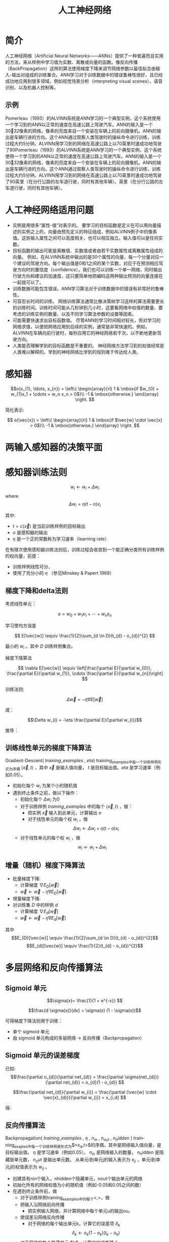  # +LaTeX_CLASS: article
#+LATEX_HEADER: \usepackage{etex}
#+LATEX_HEADER: \usepackage{amsmath}
 # +LATEX_HEADER: \usepackage[usenames]{color}
#+LATEX_HEADER: \usepackage{pstricks}
#+LATEX_HEADER: \usepackage{pgfplots}
#+LATEX_HEADER: \usepackage{tikz}
#+LATEX_HEADER: \usepackage[europeanresistors,americaninductors]{circuitikz}
#+LATEX_HEADER: \usepackage{colortbl}
#+LATEX_HEADER: \usepackage{yfonts}
#+LATEX_HEADER: \usetikzlibrary{shapes,arrows}
#+LATEX_HEADER: \usetikzlibrary{positioning}
#+LATEX_HEADER: \usetikzlibrary{arrows,shapes}
#+LATEX_HEADER: \usetikzlibrary{intersections}
#+LATEX_HEADER: \usetikzlibrary{calc,patterns,decorations.pathmorphing,decorations.markings}
#+LATEX_HEADER: \usepackage[BoldFont,SlantFont,CJKchecksingle]{xeCJK}
#+LATEX_HEADER: \setCJKmainfont[BoldFont=Evermore Hei]{Evermore Kai}
#+LATEX_HEADER: \setCJKmonofont{Evermore Kai}
 # +LATEX_HEADER: \xeCJKsetup{CJKglue=\hspace{0pt plus .08 \baselineskip }}
#+LATEX_HEADER: \usepackage{pst-node}
#+LATEX_HEADER: \usepackage{pst-plot}
#+LATEX_HEADER: \psset{unit=5mm}

#+startup: beamer
#+LaTeX_CLASS: beamer
# +LaTeX_CLASS_OPTIONS: [bigger]
#+latex_header: \usepackage{beamerarticle}
# +latex_header: \mode<beamer>{\usetheme{JuanLesPins}}
#+latex_header: \mode<beamer>{\usetheme{Frankfurt}}
#+latex_header: \mode<beamer>{\usecolortheme{dove}}
#+latex_header: \mode<article>{\hypersetup{colorlinks=true,pdfborder={0 0 0}}}

#+TITLE:  人工神经网络
#+AUTHOR:    
#+EMAIL:
#+DATE:
#+DESCRIPTION:
#+KEYWORDS:
#+LANGUAGE:  en
#+OPTIONS:   H:3 num:t toc:t \n:nil @:t ::t |:t ^:t -:t f:t *:t <:t
#+OPTIONS:   TeX:t LaTeX:t skip:nil d:nil todo:t pri:nil tags:not-in-toc
#+INFOJS_OPT: view:nil toc:nil ltoc:t mouse:underline buttons:0 path:http://orgmode.org/org-info.js
#+EXPORT_SELECT_TAGS: export
#+EXPORT_EXCLUDE_TAGS: noexport
#+LINK_UP:   
#+LINK_HOME: 
#+XSLT:
#+latex_header: \AtBeginSection[]{\begin{frame}<beamer>\frametitle{Topic}\tableofcontents[currentsection]\end{frame}}

#+latex_header:\setbeamercovered{transparent}
#+BEAMER_FRAME_LEVEL: 3
#+COLUMNS: %40ITEM %10BEAMER_env(Env) %9BEAMER_envargs(Env Args) %4BEAMER_col(Col) %10BEAMER_extra(Extra)







* 简介



人工神经网络（Artificial Neural Networks——ANNs）提供了一种普遍而且实用的方法，来从样例中学习值为实数、离散或向量的函数。像反向传播（BackPropagation）这样的算法使用梯度下降来调节网络参数以最佳拟合由输入-输出对组成的训练集合。ANN学习对于训练数据中的错误鲁棒性很好，且已经成功地应用到很多领域，例如视觉场景分析（interpreting visual scenes）、语音识别、以及机器人控制等。

** 示例

[[./image/alvinn1.gif]]
[[./image/alvinn2.gif]]
[[./image/alvinn3.gif]]

Pomerleau（1993）的ALVINN系统是ANN学习的一个典型实例，这个系统使用一个学习到的ANN以正常的速度在高速公路上驾驶汽车。ANN的输入是一个3032像素的网格，像素的亮度来自一个安装在车辆上的前向摄像机。ANN的输出是车辆行进的方向。这个ANN通过观察人类驾驶时的操纵命令进行训练，训练过程大约5分钟。ALVINN用学习到的网络在高速公路上以70英里时速成功地驾驶了90Pomerleau（1993）的ALVINN系统是ANN学习的一个典型实例，这个系统使用一个学习到的ANN以正常的速度在高速公路上驾驶汽车。ANN的输入是一个3032像素的网格，像素的亮度来自一个安装在车辆上的前向摄像机。ANN的输出是车辆行进的方向。这个ANN通过观察人类驾驶时的操纵命令进行训练，训练过程大约5分钟。ALVINN用学习到的网络在高速公路上以70英里时速成功地驾驶了90英里（在分行公路的左车道行驶，同时有其他车辆）。英里（在分行公路的左车道行驶，同时有其他车辆）。

* 人工神经网络适用问题

- 实例是用很多“属性-值”对表示的。
  要学习的目标函数是定义在可以用向量描述的实例之上的，向量由预先定义的特征组成，例如ALVINN例子中的像素值。这些输入属性之间可以高度相关，也可以相互独立。输入值可以是任何实数。
- 目标函数的输出可能是离散值、实数值或者由若干实数属性或离散属性组成的向量。
  例如，在ALVINN系统中输出的是30个属性的向量，每一个分量对应一个建议的驾驶方向。每个输出值是0和1之间的某个实数，对应于在预测相应驾驶方向时的置信度（confidence）。我们也可以训练一个单一网络，同时输出行驶方向和建议的加速度，这只要简单地把编码这两种输出预测的向量连接在一起就可以了。
- 训练数据可能包含错误。ANN学习算法对于训练数据中的错误有非常好的鲁棒性。
- 可容忍长时间的训练。
  网络训练算法通常比像决策树学习这样的算法需要更长的训练时间。训练时间可能从几秒钟到几小时，这要看网络中权值的数量、要考虑的训练实例的数量、以及不同学习算法参数的设置等因素。
- 可能需要快速求出目标函数值。
  尽管ANN的学习时间相对较长，但对学习的网络求值，以便把网络应用到后续的实例，通常是非常快速的。例如，ALVINN在车辆向前行驶时，每秒应用它的神经网络若干次，以不断地更新驾驶方向。
- 人类能否理解学到的目标函数是不重要的。
  神经网络方法学习到的权值经常是人类难以解释的。学到的神经网络比学到的规则难于传达给人类。


* 感知器

[[./image/perceptron.png]]

\[o(x_{1}, \ldots, x_{n}) = \left\{ \begin{array}{rl}
     1 & \mbox{if $w_{0} + w_{1}x_1 + \cdots + w_n x_n > 0$}\\
     -1 & \mbox{otherwise.}  
\end{array}
\right. \]

简化表示:

\[
o(\vec{x}) = \left\{ \begin{array}{rl}
     1 & \mbox{if $\vec{w} \cdot \vec{x} > 0$}\\
     -1 & \mbox{otherwise.}  
\end{array}
\right. 
\]


* 两输入感知器的决策平面

[[./image/ann-linearly-separable.png]]




* 感知器训练法则


\[w_i \leftarrow w_i + \Delta w_i \]
where
\[ \Delta w_{i} = \eta (t - o) x_{i} \]

其中:

-  $t=c(\vec{x})$ 是当前训练样例的目标输出
-  $o$ 是感知器的输出
-  $\eta$ 是一个正的常数称为学习速率（learning rate）


在有限次使用感知器训练法则后，训练过程会收敛到一个能正确分类所有训练样例的权向量，前提：
- 训练样例线性可分，
- 使用了充分小的 $\eta$ （参见Minskey & Papert 1969）

** 梯度下降和delta法则

考虑线性单元：

\[ o = w_{0} + w_{1}x_1 + \cdots + w_n x_n \]

学习使均方误差

\[ E[\vec{w}] \equiv  \frac{1}{2}\sum_{d \in D}(t_{d} - o_{d})^{2} \]

最小的  $w_{i}$ 。其中 $D$ 训练样例集合。

梯度下降算法

\[ \nabla E[\vec{w}] \equiv \left[\frac{\partial E}{\partial w_{0}},
\frac{\partial E}{\partial w_{1}}, \cdots \frac{\partial E}{\partial
w_{n}}\right] \]

训练法则:

\[\Delta \vec{w} = -\eta \nabla E[\vec{w}] \]

或：

\[\Delta w_{i} = -\eta  \frac{\partial E}{\partial w_{i}}\]

推导：

\begin{eqnarray}
\frac{\partial E}{\partial w_{i}} & = & \frac{\partial}{\partial w_{i}} \frac{1}{2}\sum_{d}(t_{d} - o_{d})^{2} \nonumber\\
 & = & \frac{1}{2}\sum_{d}\frac{\partial}{\partial w_{i}}
  (t_{d} - o_{d})^{2} \nonumber\\
 & = & \frac{1}{2}\sum_{d} 2 (t_{d} - o_{d}) 
\frac{\partial}{\partial w_{i}}(t_{d} - o_{d}) \nonumber\\
 & = & \sum_{d} (t_{d} - o_{d}) 
\frac{\partial}{\partial w_{i}}(t_{d} - \vec{w} \cdot \vec{x_{d}}) \nonumber\\
\frac{\partial E}{\partial w_{i}} & = & \sum_{d} (t_{d} - o_{d}) (- x_{i,d}) \nonumber
\end{eqnarray}


** 训练线性单元的梯度下降算法

Gradient-Descent( $training\_examples$ , $eta$)
training_examples中每一个训练样例形式为序偶 $\langle \vec{x}, t \rangle$ ，其中 $\vec{x}$ 是输入值向量， $t$ 是目标输出值。$eta$ 是学习速率（例如0.05）。
- 初始化每个 $w_{i}$ 为某个小的随机值
- 遇到终止条件之前，做以下操作：
    - 初始化每个 $\Delta w_{i}$ 为0
    - 对于训练样例 $training\_examples$ 中的每个 $\langle \vec{x},t \rangle$ ，做：
        - 把实例 $\vec{x}$ 输入到此单元，计算输出 $o$
        - 对于线性单元的每个权 $w_{i}$ ，做
            \[\Delta w_{i} \leftarrow \Delta w_{i} + \eta (t - o) x_{i}\]
    - 对于线性单元的每个权 $w_{i}$ ，做
            \[w_{i} \leftarrow w_{i} + \Delta w_{i}\]


** 增量（随机）梯度下降算法

- 批量梯度下降:
    - 计算梯度 $\nabla E_{D}[\vec{w}]$
    - $\vec{w} \leftarrow \vec{w} -\eta \nabla E_{D}[\vec{w}]$
- 增量梯度下降:
- 对训练集 $D$ 中的样例 $d$
    - 计算梯度 $\nabla E_{d}[\vec{w}]$
    - $\vec{w} \leftarrow \vec{w} -\eta \nabla E_{d}[\vec{w}]$

其中
       \[E_{D}[\vec{w}] \equiv  \frac{1}{2}\sum_{d \in D}(t_{d} - o_{d})^{2}\]
       \[E_{d}[\vec{w}] \equiv  \frac{1}{2}(t_{d} - o_{d})^{2}\]

* 多层网络和反向传播算法

  [[./image/ann-lippmann.png]]


** Sigmoid 单元

[[./image/ann-sigmoid.png]]

$$\sigma(x)= \frac{1}{1 + e^{-x}} $$

$$\frac{d \sigma(x)}{dx} = \sigma(x) (1 - \sigma(x))$$


可得梯度下降法则用于训练：
- 单个 sigmoid 单元
- 由 sigmoid 单元构成的多层网络  $\rightarrow$ 反向传播（Backpropagation）

** Sigmoid 单元的误差梯度

\begin{eqnarray}
\frac{\partial E}{\partial w_{i}} & = & \frac{\partial}{\partial w_{i}}\ 
\frac{1}{2}\sum_{d\in D}(t_{d} - o_{d})^{2} \nonumber\\
 & = & \frac{1}{2}\sum_{d}\frac{\partial}{\partial w_{i}}
  (t_{d} - o_{d})^{2} \nonumber\\
 & = & \frac{1}{2}\sum_{d} 2 (t_{d} - o_{d}) \ 
\frac{\partial}{\partial w_{i}}(t_{d} - o_{d}) \nonumber\\
 & = & \sum_{d} (t_{d} - o_{d}) \left( - \frac{\partial o_{d}}{\partial
w_{i}}\right) \nonumber\\
& = & - \sum_{d} (t_{d} - o_{d})\ \frac{\partial o_{d}}{\partial
net_{d}}\ \frac{\partial net_{d}}{\partial w_{i}} \nonumber
\end{eqnarray}

已知:
\[\frac{\partial o_{d}}{\partial net_{d}} = \frac{\partial
\sigma(net_{d})}{\partial net_{d}} =  o_{d}(1 -  o_{d})  \]

\[\frac{\partial net_{d}}{\partial w_{i}} = \frac{\partial (\vec{w} \cdot
\vec{x}_{d})}{\partial w_{i}} = x_{i,d} \]

得:
\begin{eqnarray}
\frac{\partial E}{\partial w_{i}} & = & - \sum_{d \in D} (t_{d} - o_{d})
o_{d}(1-o_{d}) x_{i,d} \nonumber
\end{eqnarray}

** 反向传播算法

Backpropagation( $training\_examples$ , $\eta$ , $n_{in}$ , $n_{out}$ , $n_hidden$ )
trainning_exaples中每一个训练样例是形式为$<x_d,t>$的序偶，其中是网络输入值向量，是目标输出值。
 $\eta$ 是学习速率（例如0.05）。 $n_{in}$ 是网络输入的数量， $n_hidden$ 是隐藏层单元数， $n_out$ 是输出单元数。
从单元i到单元j的输入表示为 $x_{ji}$ ，单元i到单元j的权值表示为 $w_{ij}$ 。
    - 创建具有nin个输入，nhidden个隐藏单元，nout个输出单元的网络
    - 初始化所有的网络权值为小的随机值（例如-0.05和0.05之间的数）
    - 在遇到终止条件前，做
          - 对于训练样例training_examples中的每个<,>，做
          - 把输入沿网络前向传播
                - 把实例输入网络，并计算网络中每个单元u的输出ou。
          - 使误差沿网络反向传播
                - 对于网络的每个输出单元k，计算它的误差项 $\delta_{k}$
                        \[\delta_{k} \leftarrow o_{k}(1-o_{k})(t_{k}-o_{k})\]
          - 对于网络的每个隐藏单元 $h$，计算它的误差项 $\delta_h$
                      \[\delta_{h} \leftarrow o_{h}(1-o_{h})\sum_{k \in outputs}w_{h,k}\delta_{k}\]
          - 更新每个网络权值 $w_{i,j}$
                      \[w_{i,j} \leftarrow w_{i,j} + \Delta w_{i,j}\]
            其中
                      \[\Delta w_{i,j} = \eta \delta_{j} x_{i,j}\]

#+BEGIN_COMMENT
2016.8.20
the underline char "_" doesn't work well when cdlatex-mode is on. It is fixed at last according to the solution in 
http://osdir.com/ml/emacs-orgmode-gnu/2013-05/msg00819.html
"last-command-char should be changed to last-command-event in cdlatex.el."
#+END_COMMENT


**  Learning Hidden Layer Representations

[[./image/ann-838.png]]


|    Input | $\rightarrow$ |   Output |
|----------+---------------+----------|
| 10000000 | $\rightarrow$ | 10000000 |
| 01000000 | $\rightarrow$ | 01000000 |
| 00100000 | $\rightarrow$ | 00100000 |
| 00010000 | $\rightarrow$ | 00010000 |
| 00001000 | $\rightarrow$ | 00001000 |
| 00000100 | $\rightarrow$ | 00000100 |
| 00000010 | $\rightarrow$ | 00000010 |
| 00000001 | $\rightarrow$ | 00000001 |


| 10000000 | $\rightarrow$ | .89 | .04 | .08 | $\rightarrow$ | 10000000 |
| 01000000 | $\rightarrow$ | .01 | .11 | .88 | $\rightarrow$ | 01000000 |
| 00100000 | $\rightarrow$ | .01 | .97 | .27 | $\rightarrow$ | 00100000 |
| 00010000 | $\rightarrow$ | .99 | .97 | .71 | $\rightarrow$ | 00010000 |
| 00001000 | $\rightarrow$ | .03 | .05 | .02 | $\rightarrow$ | 00001000 |
| 00000100 | $\rightarrow$ | .22 | .99 | .99 | $\rightarrow$ | 00000100 |
| 00000010 | $\rightarrow$ | .80 | .01 | .98 | $\rightarrow$ | 00000010 |
| 00000001 | $\rightarrow$ | .60 | .94 | .01 | $\rightarrow$ | 00000001 |


** 其它误差函数

- 为权值增加惩罚项：
  \[E(\vec{w}) \equiv \frac{1}{2}\sum_{d \in D} \sum_{k \in outputs} (t_{kd} -o_{kd})^2 + \gamma \sum_{i,j}w_{ji}^{2}\] 
- 对误差增加一项目标函数的斜率（slope）或导数：
  \[E(\vec{w}) \equiv \frac{1}{2} \sum_{d \in D} \sum_{k \in outputs} \left[ (t_{kd} -
    o_{kd})^2 + \mu \sum_{j \in inputs}
    \left(\frac{\partial t_{kd}}{\partial x^j_d} - \frac{\partial
    o_{kd}}{\partial x^j_d}\right)^2 \right]\] 
- 使网络对目标值的交叉熵（cross entropy）最小化
- 权值共享（weight sharing）
